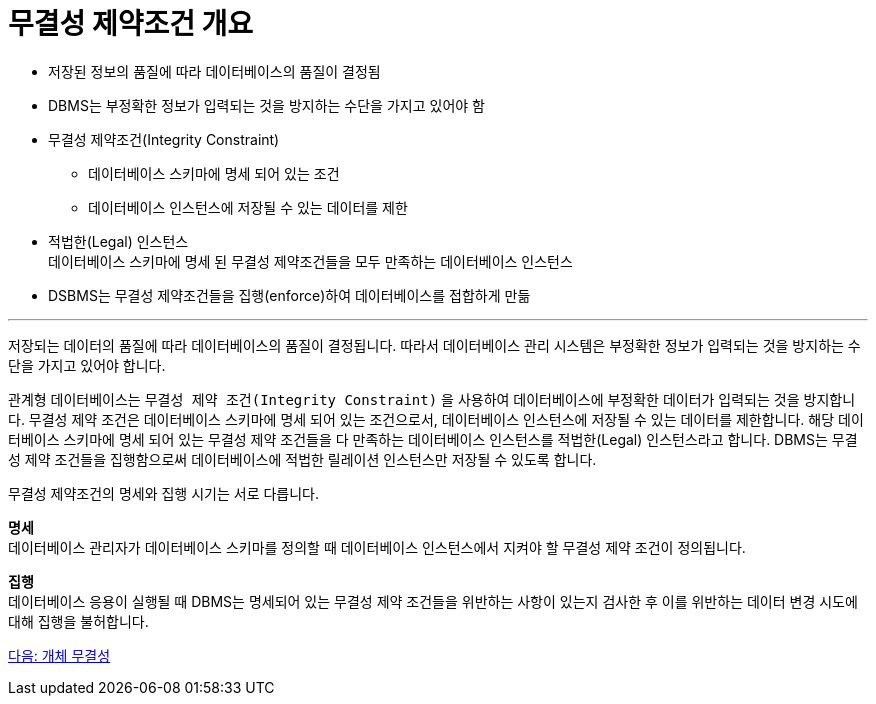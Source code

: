= 무결성 제약조건 개요

* 저장된 정보의 품질에 따라 데이터베이스의 품질이 결정됨
* DBMS는 부정확한 정보가 입력되는 것을 방지하는 수단을 가지고 있어야 함
* 무결성 제약조건(Integrity Constraint)
** 데이터베이스 스키마에 명세 되어 있는 조건
** 데이터베이스 인스턴스에 저장될 수 있는 데이터를 제한
* 적법한(Legal) 인스턴스 +
데이터베이스 스키마에 명세 된 무결성 제약조건들을 모두 만족하는 데이터베이스 인스턴스
* DSBMS는 무결성 제약조건들을 집행(enforce)하여 데이터베이스를 접합하게 만듦

---

저장되는 데이터의 품질에 따라 데이터베이스의 품질이 결정됩니다. 따라서 데이터베이스 관리 시스템은 부정확한 정보가 입력되는 것을 방지하는 수단을 가지고 있어야 합니다.

관계형 데이터베이스는 `무결성 제약 조건(Integrity Constraint)` 을 사용하여 데이터베이스에 부정확한 데이터가 입력되는 것을 방지합니다. 무결성 제약 조건은 데이터베이스 스키마에 명세 되어 있는 조건으로서, 데이터베이스 인스턴스에 저장될 수 있는 데이터를 제한합니다. 해당 데이터베이스 스키마에 명세 되어 있는 무결성 제약 조건들을 다 만족하는 데이터베이스 인스턴스를 적법한(Legal) 인스턴스라고 합니다. DBMS는 무결성 제약 조건들을 집행함으로써 데이터베이스에 적법한 릴레이션 인스턴스만 저장될 수 있도록 합니다.

무결성 제약조건의 명세와 집행 시기는 서로 다릅니다.

**명세** +
데이터베이스 관리자가 데이터베이스 스키마를 정의할 때 데이터베이스 인스턴스에서 지켜야 할 무결성 제약 조건이 정의됩니다.

**집행** +
데이터베이스 응용이 실행될 때 DBMS는 명세되어 있는 무결성 제약 조건들을 위반하는 사항이 있는지 검사한 후 이를 위반하는 데이터 변경 시도에 대해 집행을 불허합니다. 

link:./16_entity_integrity.adoc[다음: 개체 무결성]